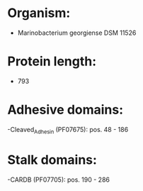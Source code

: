 * Organism:
- Marinobacterium georgiense DSM 11526
* Protein length:
- 793
* Adhesive domains:
-Cleaved_Adhesin (PF07675): pos. 48 - 186
* Stalk domains:
-CARDB (PF07705): pos. 190 - 286

